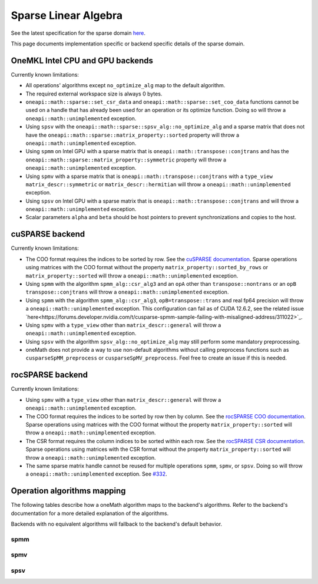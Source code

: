 .. _onemath_sparse_linear_algebra:

Sparse Linear Algebra
=====================

See the latest specification for the sparse domain `here
<https://oneapi-spec.uxlfoundation.org/specifications/oneapi/latest/elements/onemath/source/domains/spblas/spblas>`_.

This page documents implementation specific or backend specific details of the
sparse domain.

OneMKL Intel CPU and GPU backends
---------------------------------

Currently known limitations:

- All operations' algorithms except ``no_optimize_alg`` map to the default
  algorithm.
- The required external workspace size is always 0 bytes.
- ``oneapi::math::sparse::set_csr_data`` and
  ``oneapi::math::sparse::set_coo_data`` functions cannot be used on a handle
  that has already been used for an operation or its optimize function. Doing so
  will throw a ``oneapi::math::unimplemented`` exception.
- Using ``spsv`` with the ``oneapi::math::sparse::spsv_alg::no_optimize_alg`` and
  a sparse matrix that does not have the
  ``oneapi::math::sparse::matrix_property::sorted`` property will throw a
  ``oneapi::math::unimplemented`` exception.
- Using ``spmm`` on Intel GPU with a sparse matrix that is
  ``oneapi::math::transpose::conjtrans`` and has the
  ``oneapi::math::sparse::matrix_property::symmetric`` property will throw a
  ``oneapi::math::unimplemented`` exception.
- Using ``spmv`` with a sparse matrix that is
  ``oneapi::math::transpose::conjtrans`` with a ``type_view``
  ``matrix_descr::symmetric`` or ``matrix_descr::hermitian`` will throw a
  ``oneapi::math::unimplemented`` exception.
- Using ``spsv`` on Intel GPU with a sparse matrix that is
  ``oneapi::math::transpose::conjtrans`` and will throw a
  ``oneapi::math::unimplemented`` exception.
- Scalar parameters ``alpha`` and ``beta`` should be host pointers to prevent
  synchronizations and copies to the host.


cuSPARSE backend
----------------

Currently known limitations:

- The COO format requires the indices to be sorted by row. See the `cuSPARSE
  documentation
  <https://docs.nvidia.com/cuda/cusparse/index.html#coordinate-coo>`_. Sparse
  operations using matrices with the COO format without the property
  ``matrix_property::sorted_by_rows`` or ``matrix_property::sorted`` will throw
  a ``oneapi::math::unimplemented`` exception.
- Using ``spmm`` with the algorithm ``spmm_alg::csr_alg3`` and an ``opA`` other
  than ``transpose::nontrans`` or an ``opB`` ``transpose::conjtrans`` will throw
  a ``oneapi::math::unimplemented`` exception.
- Using ``spmm`` with the algorithm ``spmm_alg::csr_alg3``,
  ``opB=transpose::trans`` and real fp64 precision will throw a
  ``oneapi::math::unimplemented`` exception. This configuration can fail as of
  CUDA 12.6.2, see the related issue
  `here<https://forums.developer.nvidia.com/t/cusparse-spmm-sample-failing-with-misaligned-address/311022>`_.
- Using ``spmv`` with a ``type_view`` other than ``matrix_descr::general`` will
  throw a ``oneapi::math::unimplemented`` exception.
- Using ``spsv`` with the algorithm ``spsv_alg::no_optimize_alg`` may still
  perform some mandatory preprocessing.
- oneMath does not provide a way to use non-default algorithms without
  calling preprocess functions such as ``cusparseSpMM_preprocess`` or
  ``cusparseSpMV_preprocess``. Feel free to create an issue if this is needed.


rocSPARSE backend
----------------

Currently known limitations:

- Using ``spmv`` with a ``type_view`` other than ``matrix_descr::general`` will
  throw a ``oneapi::math::unimplemented`` exception.
- The COO format requires the indices to be sorted by row then by column. See
  the `rocSPARSE COO documentation
  <https://rocm.docs.amd.com/projects/rocSPARSE/en/latest/how-to/basics.html#coo-storage-format>`_.
  Sparse operations using matrices with the COO format without the property
  ``matrix_property::sorted`` will throw a ``oneapi::math::unimplemented``
  exception.
- The CSR format requires the column indices to be sorted within each row. See
  the `rocSPARSE CSR documentation
  <https://rocm.docs.amd.com/projects/rocSPARSE/en/latest/how-to/basics.html#csr-storage-format>`_.
  Sparse operations using matrices with the CSR format without the property
  ``matrix_property::sorted`` will throw a ``oneapi::math::unimplemented``
  exception.
- The same sparse matrix handle cannot be reused for multiple operations
  ``spmm``, ``spmv``, or ``spsv``. Doing so will throw a
  ``oneapi::math::unimplemented`` exception. See `#332
  <https://github.com/ROCm/rocSPARSE/issues/332>`_.


Operation algorithms mapping
----------------------------

The following tables describe how a oneMath algorithm maps to the backend's
algorithms. Refer to the backend's documentation for a more detailed explanation
of the algorithms.

Backends with no equivalent algorithms will fallback to the backend's default
behavior.


spmm
^^^^

.. list-table::
   :header-rows: 1
   :widths: 10 30 45

   * - ``spmm_alg`` value
     - MKLCPU/MKLGPU
     - cuSPARSE
     - rocSPARSE
   * - ``default_alg``
     - none
     - ``CUSPARSE_SPMM_ALG_DEFAULT``
     - ``rocsparse_spmm_alg_default``
   * - ``no_optimize_alg``
     - none
     - ``CUSPARSE_SPMM_ALG_DEFAULT``
     - ``rocsparse_spmm_alg_default``
   * - ``coo_alg1``
     - none
     - ``CUSPARSE_SPMM_COO_ALG1``
     - ``rocsparse_spmm_alg_coo_segmented``
   * - ``coo_alg2``
     - none
     - ``CUSPARSE_SPMM_COO_ALG2``
     - ``rocsparse_spmm_alg_coo_atomic``
   * - ``coo_alg3``
     - none
     - ``CUSPARSE_SPMM_COO_ALG3``
     - ``rocsparse_spmm_alg_coo_segmented_atomic``
   * - ``coo_alg4``
     - none
     - ``CUSPARSE_SPMM_COO_ALG4``
     - ``rocsparse_spmm_alg_default``
   * - ``csr_alg1``
     - none
     - ``CUSPARSE_SPMM_CSR_ALG1``
     - ``rocsparse_spmm_alg_csr``
   * - ``csr_alg2``
     - none
     - ``CUSPARSE_SPMM_CSR_ALG2``
     - ``rocsparse_spmm_alg_csr_row_split``
   * - ``csr_alg3``
     - none
     - ``CUSPARSE_SPMM_CSR_ALG3``
     - ``rocsparse_spmm_alg_csr_merge``


spmv
^^^^

.. list-table::
   :header-rows: 1
   :widths: 10 30 45

   * - ``spmv_alg`` value
     - MKLCPU/MKLGPU
     - cuSPARSE
     - rocSPARSE
   * - ``default_alg``
     - none
     - ``CUSPARSE_SPMV_ALG_DEFAULT``
     - ``rocsparse_spmv_alg_default``
   * - ``no_optimize_alg``
     - none
     - ``CUSPARSE_SPMV_ALG_DEFAULT``
     - ``rocsparse_spmv_alg_default``
   * - ``coo_alg1``
     - none
     - ``CUSPARSE_SPMV_COO_ALG1``
     - ``rocsparse_spmv_alg_coo``
   * - ``coo_alg2``
     - none
     - ``CUSPARSE_SPMV_COO_ALG2``
     - ``rocsparse_spmv_alg_coo_atomic``
   * - ``csr_alg1``
     - none
     - ``CUSPARSE_SPMV_CSR_ALG1``
     - ``rocsparse_spmv_alg_csr_adaptive``
   * - ``csr_alg2``
     - none
     - ``CUSPARSE_SPMV_CSR_ALG2``
     - ``rocsparse_spmv_alg_csr_stream``
   * - ``csr_alg3``
     - none
     - ``CUSPARSE_SPMV_ALG_DEFAULT``
     - ``rocsparse_spmv_alg_csr_lrb``


spsv
^^^^

.. list-table::
   :header-rows: 1
   :widths: 10 30 45

   * - ``spsv_alg`` value
     - MKLCPU/MKLGPU
     - cuSPARSE
     - rocSPARSE
   * - ``default_alg``
     - none
     - ``CUSPARSE_SPSV_ALG_DEFAULT``
     - ``rocsparse_spsv_alg_default``
   * - ``no_optimize_alg``
     - none
     - ``CUSPARSE_SPSV_ALG_DEFAULT``
     - ``rocsparse_spsv_alg_default``
